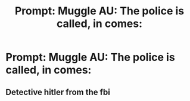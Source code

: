 #+TITLE: Prompt: Muggle AU: The police is called, in comes:

* Prompt: Muggle AU: The police is called, in comes:
:PROPERTIES:
:Author: SnarkyAndProud
:Score: 0
:DateUnix: 1576116718.0
:DateShort: 2019-Dec-12
:END:

** Detective hitler from the fbi
:PROPERTIES:
:Score: 0
:DateUnix: 1576204620.0
:DateShort: 2019-Dec-13
:END:
